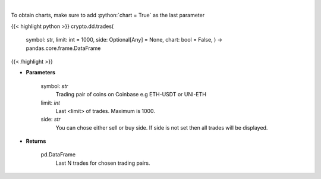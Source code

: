 .. role:: python(code)
    :language: python
    :class: highlight

|

.. raw:: html

    <h3>
    > Get last N trades for chosen trading pair. [Source: Coinbase]
    </h3>

To obtain charts, make sure to add :python:`chart = True` as the last parameter

{{< highlight python >}}
crypto.dd.trades(
    symbol: str,
    limit: int = 1000,
    side: Optional[Any] = None,
    chart: bool = False,
    ) -> pandas.core.frame.DataFrame
{{< /highlight >}}

* **Parameters**

    symbol: *str*
        Trading pair of coins on Coinbase e.g ETH-USDT or UNI-ETH
    limit: *int*
        Last <limit> of trades. Maximum is 1000.
    side: *str*
        You can chose either sell or buy side. If side is not set then all trades will be displayed.
    
* **Returns**

    pd.DataFrame
        Last N trades for chosen trading pairs.
    